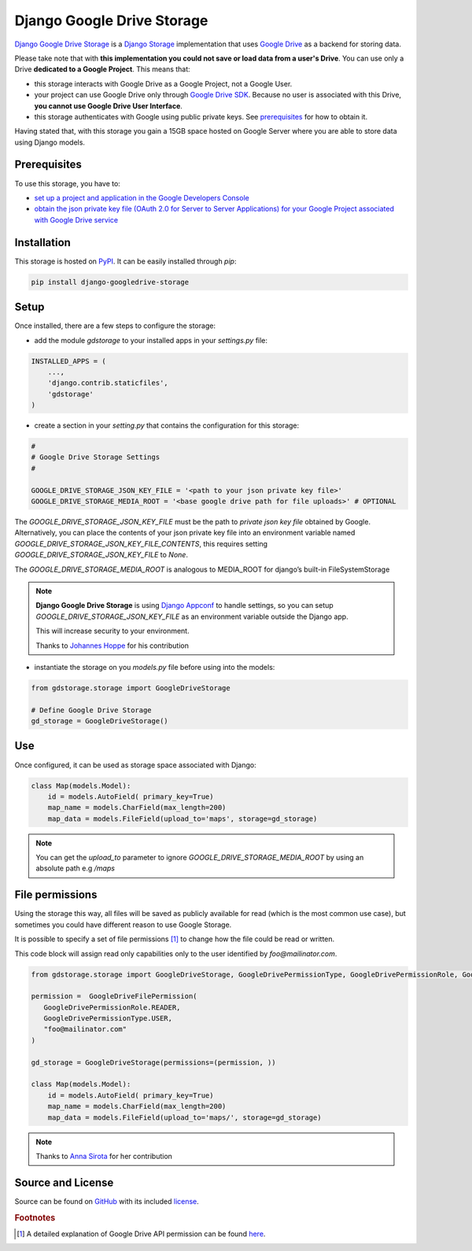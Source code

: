 Django Google Drive Storage
===========================

`Django Google Drive Storage <https://github.com/torre76/django-googledrive-storage/>`_
is a `Django Storage <https://docs.djangoproject.com/en/1.7/ref/files/storage/>`_
implementation that uses `Google Drive <https://drive.google.com>`_ as a backend for storing data.

Please take note that with **this implementation you could not save or load data from a user's Drive**.
You can use only a Drive **dedicated to a Google Project**. This means that:

* this storage interacts with Google Drive as a Google Project, not a Google User.
* your project can use Google Drive only through `Google Drive SDK <https://developers.google.com/drive/>`_. Because no user is associated with this Drive, **you cannot use Google Drive User Interface**.
* this storage authenticates with Google using public private keys. See prerequisites_ for how to obtain it.

Having stated that, with this storage you gain a 15GB space hosted on Google Server where you are able to store data
using Django models.

.. _prerequisites:

Prerequisites
*************

To use this storage, you have to:

* `set up a project and application in the Google Developers Console <https://console.developers.google.com/flows/enableapi?apiid=drive>`_
* `obtain the json private key file (OAuth 2.0 for Server to Server Applications) for your Google Project associated with Google Drive service <https://developers.google.com/identity/protocols/OAuth2ServiceAccount>`_

Installation
************

This storage is hosted on `PyPI <https://pypi.python.org/pypi/django-googledrive-storage>`_. It can be easily installed
through *pip*:

.. code-block:: bash

   pip install django-googledrive-storage

Setup
*****

Once installed, there are a few steps to configure the storage:

* add the module *gdstorage* to your installed apps in your `settings.py` file:

.. code-block:: python

   INSTALLED_APPS = (
       ...,
       'django.contrib.staticfiles',
       'gdstorage'
   )

* create a section in your `setting.py` that contains the configuration for this storage:

.. code-block:: python

   #
   # Google Drive Storage Settings
   #

   GOOGLE_DRIVE_STORAGE_JSON_KEY_FILE = '<path to your json private key file>'
   GOOGLE_DRIVE_STORAGE_MEDIA_ROOT = '<base google drive path for file uploads>' # OPTIONAL

The `GOOGLE_DRIVE_STORAGE_JSON_KEY_FILE` must be the path to *private json key file* obtained by Google.
Alternatively, you can place the contents of your json private key file into an environment variable named
`GOOGLE_DRIVE_STORAGE_JSON_KEY_FILE_CONTENTS`, this requires setting `GOOGLE_DRIVE_STORAGE_JSON_KEY_FILE` to `None`.

The `GOOGLE_DRIVE_STORAGE_MEDIA_ROOT` is analogous to MEDIA_ROOT for django’s built-in FileSystemStorage

.. note::

   **Django Google Drive Storage** is using `Django Appconf <http://django-appconf.readthedocs.org/>`_ to handle
   settings, so you can setup `GOOGLE_DRIVE_STORAGE_JSON_KEY_FILE` as an environment variable outside the Django app.

   This will increase security to your environment.

   Thanks to `Johannes Hoppe <https://github.com/codingjoe>`_ for his contribution

* instantiate the storage on you `models.py` file before using into the models:

.. code-block:: python

   from gdstorage.storage import GoogleDriveStorage

   # Define Google Drive Storage
   gd_storage = GoogleDriveStorage()

Use
***

Once configured, it can be used as storage space associated with Django:

.. code-block:: python

   class Map(models.Model):
       id = models.AutoField( primary_key=True)
       map_name = models.CharField(max_length=200)
       map_data = models.FileField(upload_to='maps', storage=gd_storage)

.. note::

    You can get the `upload_to` parameter to ignore `GOOGLE_DRIVE_STORAGE_MEDIA_ROOT` by using an absolute path
    e.g `/maps`


File permissions
****************

Using the storage this way, all files will be saved as publicly available for read (which is the most common use case),
but sometimes you could have different reason to use Google Storage.

It is possible to specify a set of file permissions [#google_drive_permissions]_ to change how the file could be read or
written.

This code block will assign read only capabilities only to the user identified by `foo@mailinator.com`.

.. code-block:: python

   from gdstorage.storage import GoogleDriveStorage, GoogleDrivePermissionType, GoogleDrivePermissionRole, GoogleDriveFilePermission

   permission =  GoogleDriveFilePermission(
      GoogleDrivePermissionRole.READER,
      GoogleDrivePermissionType.USER,
      "foo@mailinator.com"
   )

   gd_storage = GoogleDriveStorage(permissions=(permission, ))

   class Map(models.Model):
       id = models.AutoField( primary_key=True)
       map_name = models.CharField(max_length=200)
       map_data = models.FileField(upload_to='maps/', storage=gd_storage)

.. note::

   Thanks to `Anna Sirota <https://github.com/anka-sirota>`_ for her contribution

Source and License
******************

Source can be found on `GitHub <https://github.com/torre76/django-googledrive-storage>`_ with its included
`license <https://github.com/torre76/django-googledrive-storage/blob/master/LICENSE.txt>`_.


.. rubric:: Footnotes

.. [#google_drive_permissions] A detailed explanation of Google Drive API permission can be found `here <https://developers.google.com/drive/v3/reference/permissions>`_.
